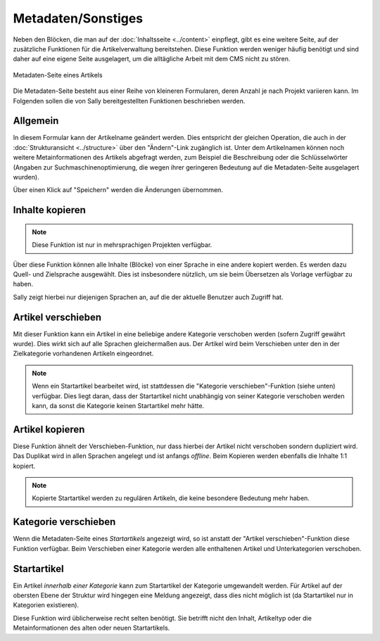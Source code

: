Metadaten/Sonstiges
===================

Neben den Blöcken, die man auf der :doc:`Inhaltsseite <../content>` einpflegt,
gibt es eine weitere Seite, auf der zusätzliche Funktionen für die
Artikelverwaltung bereitstehen. Diese Funktion werden weniger häufig benötigt
und sind daher auf eine eigene Seite ausgelagert, um die alltägliche Arbeit mit
dem CMS nicht zu stören.

.. figure:: /_static/backend-content-meta.png
   :align: center
   :alt: Metadaten-Seite eines Artikels

   Metadaten-Seite eines Artikels

Die Metadaten-Seite besteht aus einer Reihe von kleineren Formularen, deren
Anzahl je nach Projekt variieren kann. Im Folgenden sollen die von Sally
bereitgestellten Funktionen beschrieben werden.

Allgemein
---------

In diesem Formular kann der Artikelname geändert werden. Dies entspricht der
gleichen Operation, die auch in der :doc:`Strukturansicht <../structure>` über
den "Ändern"-Link zugänglich ist. Unter dem Artikelnamen können noch weitere
Metainformationen des Artikels abgefragt werden, zum Beispiel die Beschreibung
oder die Schlüsselwörter (Angaben zur Suchmaschinenoptimierung, die wegen ihrer
geringeren Bedeutung auf die Metadaten-Seite ausgelagert wurden).

Über einen Klick auf "Speichern" werden die Änderungen übernommen.

Inhalte kopieren
----------------

.. note::

  Diese Funktion ist nur in mehrsprachigen Projekten verfügbar.

Über diese Funktion können alle Inhalte (Blöcke) von einer Sprache in eine
andere kopiert werden. Es werden dazu Quell- und Zielsprache ausgewählt. Dies
ist insbesondere nützlich, um sie beim Übersetzen als Vorlage verfügbar zu
haben.

Sally zeigt hierbei nur diejenigen Sprachen an, auf die der aktuelle Benutzer
auch Zugriff hat.

Artikel verschieben
-------------------

Mit dieser Funktion kann ein Artikel in eine beliebige andere Kategorie
verschoben werden (sofern Zugriff gewährt wurde). Dies wirkt sich auf alle
Sprachen gleichermaßen aus. Der Artikel wird beim Verschieben unter den in der
Zielkategorie vorhandenen Artikeln eingeordnet.

.. note::

  Wenn ein Startartikel bearbeitet wird, ist stattdessen die "Kategorie
  verschieben"-Funktion (siehe unten) verfügbar. Dies liegt daran, dass der
  Startartikel nicht unabhängig von seiner Kategorie verschoben werden kann, da
  sonst die Kategorie keinen Startartikel mehr hätte.

Artikel kopieren
----------------

Diese Funktion ähnelt der Verschieben-Funktion, nur dass hierbei der Artikel
nicht verschoben sondern dupliziert wird. Das Duplikat wird in allen Sprachen
angelegt und ist anfangs *offline*. Beim Kopieren werden ebenfalls die Inhalte
1:1 kopiert.

.. note::

  Kopierte Startartikel werden zu regulären Artikeln, die keine besondere
  Bedeutung mehr haben.

Kategorie verschieben
---------------------

Wenn die Metadaten-Seite eines *Startartikels* angezeigt wird, so ist anstatt
der "Artikel verschieben"-Funktion diese Funktion verfügbar. Beim Verschieben
einer Kategorie werden alle enthaltenen Artikel und Unterkategorien verschoben.

Startartikel
------------

Ein Artikel *innerhalb einer Kategorie* kann zum Startartikel der Kategorie
umgewandelt werden. Für Artikel auf der obersten Ebene der Struktur wird
hingegen eine Meldung angezeigt, dass dies nicht möglich ist (da Startartikel
nur in Kategorien existieren).

Diese Funktion wird üblicherweise recht selten benötigt. Sie betrifft nicht den
Inhalt, Artikeltyp oder die Metainformationen des alten oder neuen
Startartikels.
